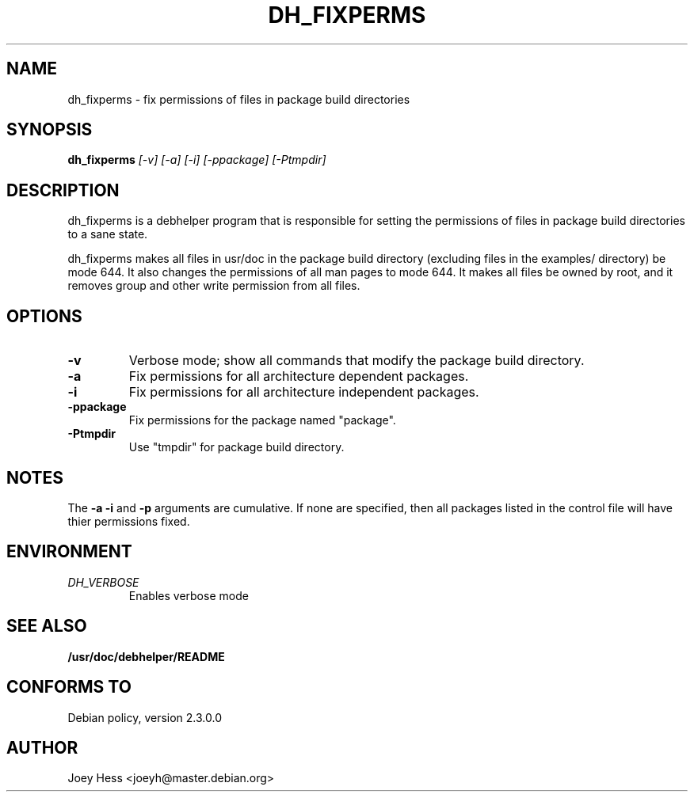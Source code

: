 .TH DH_FIXPERMS 1
.SH NAME
dh_fixperms \- fix permissions of files in package build directories
.SH SYNOPSIS
.B dh_fixperms
.I "[-v] [-a] [-i] [-ppackage] [-Ptmpdir]"
.SH "DESCRIPTION"
dh_fixperms is a debhelper program that is responsible for setting the
permissions of files in package build directories to a sane state.
.P
dh_fixperms makes all files in usr/doc in the package build directory
(excluding files in the examples/ directory) be mode 644. It also changes 
the permissions of all man pages to mode 644. It makes all files be owned by 
root, and it removes group and other write permission from all files.
.SH OPTIONS
.TP
.B \-v
Verbose mode; show all commands that modify the package build directory.
.TP
.B \-a
Fix permissions for all architecture dependent packages.
.TP
.B \-i
Fix permissions for all architecture independent packages.
.TP
.B \-ppackage
Fix permissions for the package named "package".
.TP
.B \-Ptmpdir
Use "tmpdir" for package build directory. 
.SH NOTES
The
.B \-a
.B \-i
and
.B \-p
arguments are cumulative. If none are specified, then all packages listed in
the control file will have thier permissions fixed.
.SH ENVIRONMENT
.TP
.I DH_VERBOSE
Enables verbose mode
.SH "SEE ALSO"
.BR /usr/doc/debhelper/README
.SH "CONFORMS TO"
Debian policy, version 2.3.0.0
.SH AUTHOR
Joey Hess <joeyh@master.debian.org>
